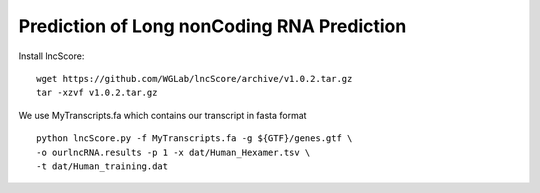 =============================================
Prediction of Long nonCoding RNA Prediction 
=============================================

Install lncScore:: 

    wget https://github.com/WGLab/lncScore/archive/v1.0.2.tar.gz 
    tar -xzvf v1.0.2.tar.gz 
       
We use MyTranscripts.fa which contains our transcript in fasta format ::

    python lncScore.py -f MyTranscripts.fa -g ${GTF}/genes.gtf \
    -o ourlncRNA.results -p 1 -x dat/Human_Hexamer.tsv \
    -t dat/Human_training.dat 

